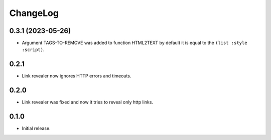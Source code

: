 ===========
 ChangeLog
===========

0.3.1 (2023-05-26)
==================

* Argument TAGS-TO-REMOVE was added to function HTML2TEXT by default it is equal to the ``(list :style :script)``.

0.2.1
=====

* Link revealer now ignores HTTP errors and timeouts.

0.2.0
=====

* Link revealer was fixed and now it tries to reveal only http links.

0.1.0
=====

* Initial release.
